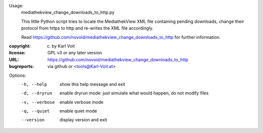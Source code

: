 Usage:
    mediathekview_change_downloads_to_http.py

    This little Python script tries to locate the MediathekView XML
    file containing pending downloads, change their protocol from
    https to http and re-writes the XML file accordingly.

    Read
    https://github.com/novoid/mediathekview_change_downloads_to_http
    for further information.

:copyright: (c) by Karl Voit
:license: GPL v3 or any later version
:URL: https://github.com/novoid/mediathekview_change_downloads_to_http
:bugreports: via github or <tools@Karl-Voit.at>

Options:
  -h, --help     show this help message and exit
  -d, --dryrun   enable dryrun mode: just simulate what would happen, do not
                 modify files
  -v, --verbose  enable verbose mode
  -q, --quiet    enable quiet mode
  --version      display version and exit


